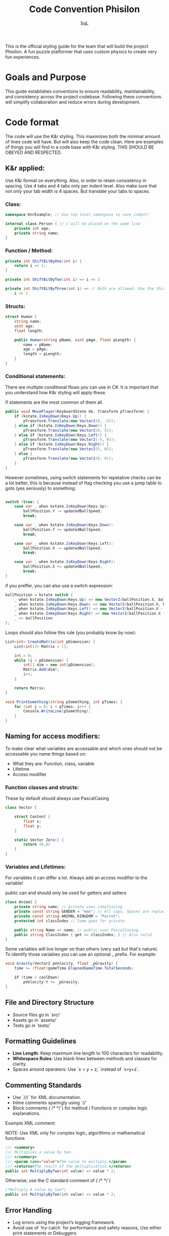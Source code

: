 #+TITLE: Code Convention Phisilon

#+AUTHOR: SqL

This is the official styling guide for the team that will build the project Phisilon.
A fun puzzle platformer that uses custom physics to create very fun experiences.

#+TOC: headlines 1 2

* Goals and Purpose

  This guide establishes conventions to ensure readability, maintainability, and consistency across the project codebase. Following these conventions will simplify collaboration and reduce errors during development.

* Code format

  The code will use the K&r styling. This maximizes both the minimal amount of lines code will have. But will also keep the code clean.
  Here are examples of things you will find in a code base with K&r styling. THIS SHOULD BE OBEYED AND RESPECTED.

** K&r applied:

   Use K&r format on everything. Also, in order to retain consistency in spacing. Use 4 tabs and 4 tabs only per indent level.
   Also make sure that not only your tab width is 4 spaces. But translate your tabs to spaces.

*** Class:

   #+BEGIN_SRC csharp
   namespace KnrExample; // Use top level namespace to save indent!

   internal class Person { // { will be placed on the same line
       private int age;
       private string name;
   }
   #+END_SRC

*** Function / Method:

   #+BEGIN_SRC csharp
   private int ShiftBitByOne(int i) {
       return i << 1;
   }

   private int ShiftBitByTwo(int i) => i << 2

   private int ShiftBitByThree(int i) => // Both are allowed. Use the third when dealing with longer expressions
       i << 3
   #+END_SRC

*** Structs:

   #+BEGIN_SRC csharp
   struct Human {
       string name;
       uint age;
       float length;

       public Human(string pName, uint pAge, float pLength) {
           name = pName;
           age = pAge;
           length = pLength;
       }
   }
   #+END_SRC

*** Conditional statements:

    There are multiple conditional flows you can use in C#.
    It is important that you understand how K&r styling will apply these.

    If statements are the most common of them all.

    #+BEGIN_SRC csharp
    public void MovePlayer(KeyboardState kb, Transform pTransform) {
        if (kstate.IsKeyDown(Keys.Up)) {
            pTransform.Translate(new Vector2(0, -5));
        } else if (kstate.IsKeyDown(Keys.Down)) {
            pTransform.Translate(new Vector2(0, 5));
        } else if (kstate.IsKeyDown(Keys.Left)) {
            pTransform.Translate(new Vector2(-5, 0));
        } else if (kstate.IsKeyDown(Keys.Right)) {
            pTransform.Translate(new Vector2(5, 0));
        } else {
            pTransform.Translate(new Vector2(0, 0));
        }
    }
    #+END_SRC

    However sometimes, using switch statements for repetative checks can be a lot better,
    this is because instead of flag checking you use a jump table to goto (yes seriously) to something:

    #+BEGIN_SRC csharp

    switch (true) {
        case var _ when kstate.IsKeyDown(Keys.Up):
            ballPosition.Y -= updatedBallSpeed;
            break;

        case var _ when kstate.IsKeyDown(Keys.Down):
            ballPosition.Y += updatedBallSpeed;
            break;

        case var _ when kstate.IsKeyDown(Keys.Left):
            ballPosition.X -= updatedBallSpeed;
            break;

        case var _ when kstate.IsKeyDown(Keys.Right):
            ballPosition.X += updatedBallSpeed;
            break;
    }
    #+END_SRC

    if you preffer, you can also use a switch expression:

    #+BEGIN_SRC csharp
    ballPosition = kstate switch {
        _ when kstate.IsKeyDown(Keys.Up) => new Vector2(ballPosition.X, ballPosition.Y - updatedBallSpeed),
        _ when kstate.IsKeyDown(Keys.Down) => new Vector2(ballPosition.X, ballPosition.Y + updatedBallSpeed),
        _ when kstate.IsKeyDown(Keys.Left) => new Vector2(ballPosition.X - updatedBallSpeed, ballPosition.Y),
        _ when kstate.IsKeyDown(Keys.Right) => new Vector2(ballPosition.X + updatedBallSpeed, ballPosition.Y),
        _ => ballPosition
    };
    #+END_SRC

    Loops should also follow this rule (you probably know by now):

    #+BEGIN_SRC csharp
    List<int> CreateMatrix(int pDimension) {
        List<int[]> Matrix = [];
        
        int = 0;
        while (i < pDimension) {
            int[] dim = new int[pDimension];
            Matrix.Add(dim);
            i++;
        }

        return Matrix;
    }

    void PrintSomething(string pSomething, int pTimes) {
        for (int i = 0; i < pTimes; i++) {
            Console.WriteLine(pSomething);
        }
    }
    #+END_SRC

** Naming for access modifiers:

   To make clear what variables are accessable and which ones should not be accessable you name things based on:
   - What they are: Function, class, variable
   - Lifetime
   - Access modifier

*** Function classes and structs:

    These by default should always use PascalCasing
    #+BEGIN_SRC csharp
    class Vector {

        struct Content {
            float x;
            float y;
        }

        static Vector Zero() {
            return (0,0)
        }
    } 
    #+END_SRC

*** Variables and Lifetimes:

    For variables it can differ a lot.
    Always add an access modifier to the variable!

    public can and should only be used for getters and setters

    #+BEGIN_SRC csharp
    class Animal {
        private string name; // private uses camalCasing
        private const string GENDER = "man"; // All caps. Spaces are replaced with _
        private const string ANIMAL_KINGDOM = "Parrot";
        protected int classIndex // Same goes for private

        public string Name => name; // public uses PascalCasing.
        public string ClassIndex { get => classIndex; } // Also valid
    }
    #+END_SRC

    Some variables will live longer on than others (very sad but that's nature).
    To identify those variables you can use an optional _ prefix.
    For example:

    #+BEGIN_SRC csharp
    void Gravity(Vector2 pVelocity, float _pGravity) {
        time += (float)gameTime.ElapsedGameTime.TotalSeconds;

        if (time < coolDown)
            pVelocity.Y += _pGravity;
    }
    #+END_SRC

** File and Directory Structure

   - Source files go in `src/`
   - Assets go in `assets/`
   - Tests go in `tests/`

** Formatting Guidelines

   - **Line Length**: Keep maximum line length to 100 characters for readability.
   - **Whitespace Rules**: Use blank lines between methods and classes for clarity.
   - Spaces around operators: Use `x = y + z;` instead of `x=y+z`.

** Commenting Standards

   - Use `///` for XML documentation.
   - Inline comments sparingly using `//`
   - Block comments (`/* */`) for method / Functions or complex logic explanations.

   Example XML comment:

   NOTE: Use XML only for complex logic, algorithms or mathematical functions
   #+BEGIN_SRC csharp
   /// <summary>
   /// Multiplies a value by two.
   /// </summary>
   /// <param name="value">The value to multiply.</param>
   /// <returns>The result of the multiplication.</returns>
   public int MultiplyByTwo(int value) => value * 2;
   #+END_SRC

   Otherwise, use the C standard comment of (`/* */`)

   #+BEGIN_SRC csharp
   /*Multiply A value by two*/
   public int MultiplyByTwo(int value) => value * 2;
   #+END_SRC

** Error Handling

   - Log errors using the project’s logging framework.
   - Avoid use of `try-catch` for performance and safety reasons, Use either print statements or Debuggers.

** Naming Conventions for Special Elements

   - **Enums**: Use PascalCase for enums and their members.

     Example:

     #+BEGIN_SRC csharp
     public enum DaysOfWeek {
         Monday,
         Tuesday,
         Wednesday
     }
     #+END_SRC

   - **Events and Delegates**: Event names should use the PascalCase convention and be suffixed with `Event`. Delegate types should be prefixed with `On`.

     Example:

     #+BEGIN_SRC csharp
     public delegate void OnPlayerMovedEventHandler(object sender, EventArgs e);
     public event OnPlayerMovedEventHandler PlayerMovedEvent;
     #+END_SRC

** Collaboration Guidelines

   - **Pull Request Reviews**: Ensure adherence to this guide before merging.
   - **Commit Messages**: Format commit messages as follows:
     - `[Feature] Add player movement logic`
     - `[Bugfix] Fix collision detection issue`
     - `[Refactor] Simplify gravity calculations`
   - **Version Control**: Use Git hooks or linters to enforce the

*** Naming of branches

    Don't use capital letters in branches. Everything should be lowercase.
